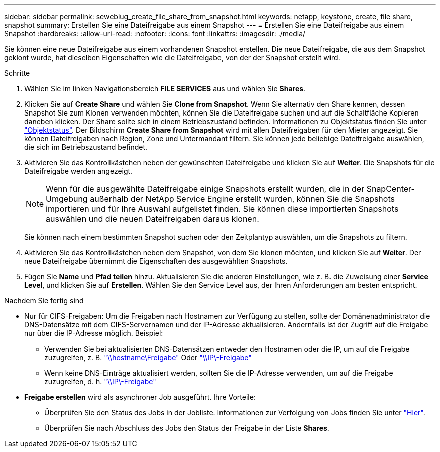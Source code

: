 ---
sidebar: sidebar 
permalink: sewebiug_create_file_share_from_snapshot.html 
keywords: netapp, keystone, create, file share, snapshot 
summary: Erstellen Sie eine Dateifreigabe aus einem Snapshot 
---
= Erstellen Sie eine Dateifreigabe aus einem Snapshot
:hardbreaks:
:allow-uri-read: 
:nofooter: 
:icons: font
:linkattrs: 
:imagesdir: ./media/


[role="lead"]
Sie können eine neue Dateifreigabe aus einem vorhandenen Snapshot erstellen. Die neue Dateifreigabe, die aus dem Snapshot geklont wurde, hat dieselben Eigenschaften wie die Dateifreigabe, von der der Snapshot erstellt wird.

.Schritte
. Wählen Sie im linken Navigationsbereich *FILE SERVICES* aus und wählen Sie *Shares*.
. Klicken Sie auf *Create Share* und wählen Sie *Clone from Snapshot*. Wenn Sie alternativ den Share kennen, dessen Snapshot Sie zum Klonen verwenden möchten, können Sie die Dateifreigabe suchen und auf die Schaltfläche Kopieren daneben klicken. Der Share sollte sich in einem Betriebszustand befinden. Informationen zu Objektstatus finden Sie unter link:sewebiug_netapp_service_engine_web_interface_overview.html#object-states["Objektstatus"]. Der Bildschirm *Create Share from Snapshot* wird mit allen Dateifreigaben für den Mieter angezeigt. Sie können Dateifreigaben nach Region, Zone und Untermandant filtern. Sie können jede beliebige Dateifreigabe auswählen, die sich im Betriebszustand befindet.
. Aktivieren Sie das Kontrollkästchen neben der gewünschten Dateifreigabe und klicken Sie auf *Weiter*. Die Snapshots für die Dateifreigabe werden angezeigt.
+

NOTE: Wenn für die ausgewählte Dateifreigabe einige Snapshots erstellt wurden, die in der SnapCenter-Umgebung außerhalb der NetApp Service Engine erstellt wurden, können Sie die Snapshots importieren und für Ihre Auswahl aufgelistet finden. Sie können diese importierten Snapshots auswählen und die neuen Dateifreigaben daraus klonen.

+
Sie können nach einem bestimmten Snapshot suchen oder den Zeitplantyp auswählen, um die Snapshots zu filtern.

. Aktivieren Sie das Kontrollkästchen neben dem Snapshot, von dem Sie klonen möchten, und klicken Sie auf *Weiter*. Der neue Dateifreigabe übernimmt die Eigenschaften des ausgewählten Snapshots.
. Fügen Sie *Name* und *Pfad teilen* hinzu. Aktualisieren Sie die anderen Einstellungen, wie z. B. die Zuweisung einer *Service Level*, und klicken Sie auf *Erstellen*. Wählen Sie den Service Level aus, der Ihren Anforderungen am besten entspricht.


.Nachdem Sie fertig sind
* Nur für CIFS-Freigaben: Um die Freigaben nach Hostnamen zur Verfügung zu stellen, sollte der Domänenadministrator die DNS-Datensätze mit dem CIFS-Servernamen und der IP-Adresse aktualisieren. Andernfalls ist der Zugriff auf die Freigabe nur über die IP-Adresse möglich. Beispiel:
+
** Verwenden Sie bei aktualisierten DNS-Datensätzen entweder den Hostnamen oder die IP, um auf die Freigabe zuzugreifen, z. B. file://hostname/share["\\hostname\Freigabe"^] Oder file://IP/share["\\IP\-Freigabe"^]
** Wenn keine DNS-Einträge aktualisiert werden, sollten Sie die IP-Adresse verwenden, um auf die Freigabe zuzugreifen, d. h. file://IP/share["\\IP\-Freigabe"^]


* *Freigabe erstellen* wird als asynchroner Job ausgeführt. Ihre Vorteile:
+
** Überprüfen Sie den Status des Jobs in der Jobliste. Informationen zur Verfolgung von Jobs finden Sie unter link:sewebiug_netapp_service_engine_web_interface_overview.html#jobs-and-job-status-indicator["Hier"].
** Überprüfen Sie nach Abschluss des Jobs den Status der Freigabe in der Liste *Shares*.



